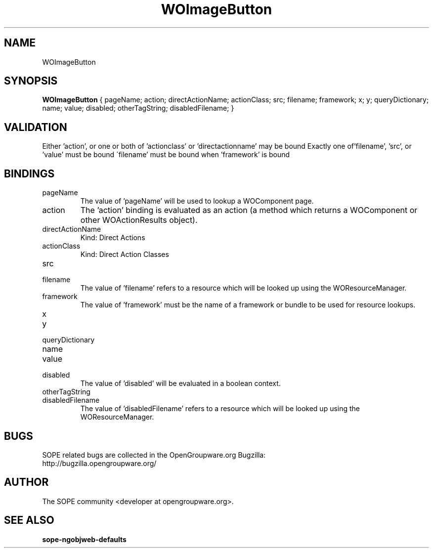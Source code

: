 .TH WOImageButton 3 "June 2006" "SOPE" "SOPE Dynamic Element Reference"
.\" DO NOT EDIT: this file got autogenerated using woapi2man from:
.\"   ../DynamicElements/WOImageButton.api
.\" 
.\" Copyright (C) 2006 SKYRIX Software AG. All rights reserved.
.\" ====================================================================
.\"
.\" Copyright (C) 2006 SKYRIX Software AG. All rights reserved.
.\"
.\" Check the COPYING file for further information.
.\"
.\" Created with the help of:
.\"   http://www.schweikhardt.net/man_page_howto.html
.\"

.SH NAME
WOImageButton

.SH SYNOPSIS
.B WOImageButton
{ pageName;  action;  directActionName;  actionClass;  src;  filename;  framework;  x;  y;  queryDictionary;  name;  value;  disabled;  otherTagString;  disabledFilename; }

.SH VALIDATION
Either 'action', or one or both of 'actionclass' or 'directactionname' may be bound
Exactly one of'filename', 'src', or 'value' must be bound
\'filename' must be bound when 'framework' is bound

.SH BINDINGS
.IP pageName
The value of 'pageName' will be used to lookup a WOComponent page.
.IP action
The 'action' binding is evaluated as an action (a method which returns a WOComponent or other WOActionResults object).
.IP directActionName
Kind: Direct Actions
.IP actionClass
Kind: Direct Action Classes
.IP src
.IP filename
The value of 'filename' refers to a resource which will be looked up using the WOResourceManager.
.IP framework
The value of 'framework' must be the name of a framework or bundle to be used for resource lookups.
.IP x
.IP y
.IP queryDictionary
.IP name
.IP value
.IP disabled
The value of 'disabled' will be evaluated in a boolean context.
.IP otherTagString
.IP disabledFilename
The value of 'disabledFilename' refers to a resource which will be looked up using the WOResourceManager.

.SH BUGS
SOPE related bugs are collected in the OpenGroupware.org Bugzilla:
  http://bugzilla.opengroupware.org/

.SH AUTHOR
The SOPE community <developer at opengroupware.org>.

.SH SEE ALSO
.BR sope-ngobjweb-defaults

